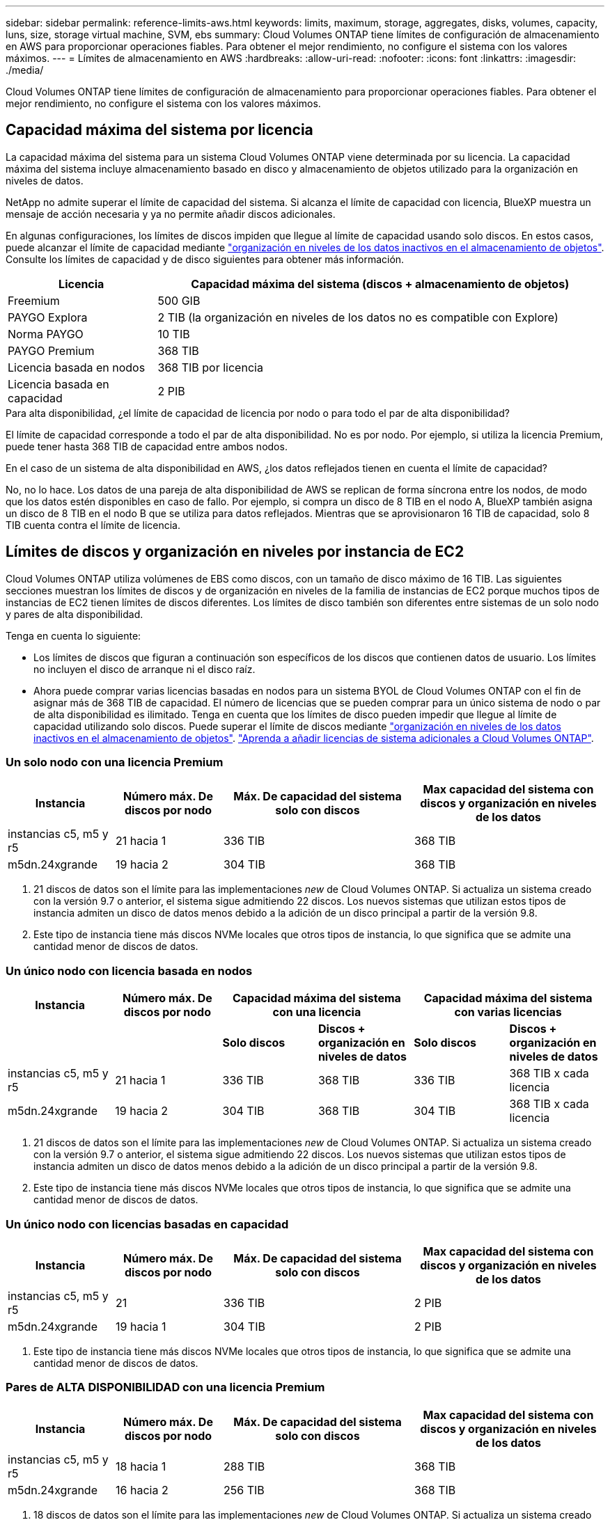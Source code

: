 ---
sidebar: sidebar 
permalink: reference-limits-aws.html 
keywords: limits, maximum, storage, aggregates, disks, volumes, capacity, luns, size, storage virtual machine, SVM, ebs 
summary: Cloud Volumes ONTAP tiene límites de configuración de almacenamiento en AWS para proporcionar operaciones fiables. Para obtener el mejor rendimiento, no configure el sistema con los valores máximos. 
---
= Límites de almacenamiento en AWS
:hardbreaks:
:allow-uri-read: 
:nofooter: 
:icons: font
:linkattrs: 
:imagesdir: ./media/


[role="lead"]
Cloud Volumes ONTAP tiene límites de configuración de almacenamiento para proporcionar operaciones fiables. Para obtener el mejor rendimiento, no configure el sistema con los valores máximos.



== Capacidad máxima del sistema por licencia

La capacidad máxima del sistema para un sistema Cloud Volumes ONTAP viene determinada por su licencia. La capacidad máxima del sistema incluye almacenamiento basado en disco y almacenamiento de objetos utilizado para la organización en niveles de datos.

NetApp no admite superar el límite de capacidad del sistema. Si alcanza el límite de capacidad con licencia, BlueXP muestra un mensaje de acción necesaria y ya no permite añadir discos adicionales.

En algunas configuraciones, los límites de discos impiden que llegue al límite de capacidad usando solo discos. En estos casos, puede alcanzar el límite de capacidad mediante https://docs.netapp.com/us-en/bluexp-cloud-volumes-ontap/concept-data-tiering.html["organización en niveles de los datos inactivos en el almacenamiento de objetos"^]. Consulte los límites de capacidad y de disco siguientes para obtener más información.

[cols="25,75"]
|===
| Licencia | Capacidad máxima del sistema (discos + almacenamiento de objetos) 


| Freemium | 500 GIB 


| PAYGO Explora | 2 TIB (la organización en niveles de los datos no es compatible con Explore) 


| Norma PAYGO | 10 TIB 


| PAYGO Premium | 368 TIB 


| Licencia basada en nodos | 368 TIB por licencia 


| Licencia basada en capacidad | 2 PIB 
|===
.Para alta disponibilidad, ¿el límite de capacidad de licencia por nodo o para todo el par de alta disponibilidad?
El límite de capacidad corresponde a todo el par de alta disponibilidad. No es por nodo. Por ejemplo, si utiliza la licencia Premium, puede tener hasta 368 TIB de capacidad entre ambos nodos.

.En el caso de un sistema de alta disponibilidad en AWS, ¿los datos reflejados tienen en cuenta el límite de capacidad?
No, no lo hace. Los datos de una pareja de alta disponibilidad de AWS se replican de forma síncrona entre los nodos, de modo que los datos estén disponibles en caso de fallo. Por ejemplo, si compra un disco de 8 TIB en el nodo A, BlueXP también asigna un disco de 8 TIB en el nodo B que se utiliza para datos reflejados. Mientras que se aprovisionaron 16 TIB de capacidad, solo 8 TIB cuenta contra el límite de licencia.



== Límites de discos y organización en niveles por instancia de EC2

Cloud Volumes ONTAP utiliza volúmenes de EBS como discos, con un tamaño de disco máximo de 16 TIB. Las siguientes secciones muestran los límites de discos y de organización en niveles de la familia de instancias de EC2 porque muchos tipos de instancias de EC2 tienen límites de discos diferentes. Los límites de disco también son diferentes entre sistemas de un solo nodo y pares de alta disponibilidad.

Tenga en cuenta lo siguiente:

* Los límites de discos que figuran a continuación son específicos de los discos que contienen datos de usuario. Los límites no incluyen el disco de arranque ni el disco raíz.
* Ahora puede comprar varias licencias basadas en nodos para un sistema BYOL de Cloud Volumes ONTAP con el fin de asignar más de 368 TIB de capacidad. El número de licencias que se pueden comprar para un único sistema de nodo o par de alta disponibilidad es ilimitado. Tenga en cuenta que los límites de disco pueden impedir que llegue al límite de capacidad utilizando solo discos. Puede superar el límite de discos mediante https://docs.netapp.com/us-en/bluexp-cloud-volumes-ontap/concept-data-tiering.html["organización en niveles de los datos inactivos en el almacenamiento de objetos"^]. https://docs.netapp.com/us-en/bluexp-cloud-volumes-ontap/task-manage-node-licenses.html["Aprenda a añadir licencias de sistema adicionales a Cloud Volumes ONTAP"^].




=== Un solo nodo con una licencia Premium

[cols="18,18,32,32"]
|===
| Instancia | Número máx. De discos por nodo | Máx. De capacidad del sistema solo con discos | Max capacidad del sistema con discos y organización en niveles de los datos 


| instancias c5, m5 y r5 | 21 hacia 1 | 336 TIB | 368 TIB 


| m5dn.24xgrande | 19 hacia 2 | 304 TIB | 368 TIB 
|===
. 21 discos de datos son el límite para las implementaciones _new_ de Cloud Volumes ONTAP. Si actualiza un sistema creado con la versión 9.7 o anterior, el sistema sigue admitiendo 22 discos. Los nuevos sistemas que utilizan estos tipos de instancia admiten un disco de datos menos debido a la adición de un disco principal a partir de la versión 9.8.
. Este tipo de instancia tiene más discos NVMe locales que otros tipos de instancia, lo que significa que se admite una cantidad menor de discos de datos.




=== Un único nodo con licencia basada en nodos

[cols="18,18,16,16,16,16"]
|===
| Instancia | Número máx. De discos por nodo 2+| Capacidad máxima del sistema con una licencia 2+| Capacidad máxima del sistema con varias licencias 


2+|  | *Solo discos* | *Discos + organización en niveles de datos* | *Solo discos* | *Discos + organización en niveles de datos* 


| instancias c5, m5 y r5 | 21 hacia 1 | 336 TIB | 368 TIB | 336 TIB | 368 TIB x cada licencia 


| m5dn.24xgrande | 19 hacia 2 | 304 TIB | 368 TIB | 304 TIB | 368 TIB x cada licencia 
|===
. 21 discos de datos son el límite para las implementaciones _new_ de Cloud Volumes ONTAP. Si actualiza un sistema creado con la versión 9.7 o anterior, el sistema sigue admitiendo 22 discos. Los nuevos sistemas que utilizan estos tipos de instancia admiten un disco de datos menos debido a la adición de un disco principal a partir de la versión 9.8.
. Este tipo de instancia tiene más discos NVMe locales que otros tipos de instancia, lo que significa que se admite una cantidad menor de discos de datos.




=== Un único nodo con licencias basadas en capacidad

[cols="18,18,32,32"]
|===
| Instancia | Número máx. De discos por nodo | Máx. De capacidad del sistema solo con discos | Max capacidad del sistema con discos y organización en niveles de los datos 


| instancias c5, m5 y r5 | 21 | 336 TIB | 2 PIB 


| m5dn.24xgrande | 19 hacia 1 | 304 TIB | 2 PIB 
|===
. Este tipo de instancia tiene más discos NVMe locales que otros tipos de instancia, lo que significa que se admite una cantidad menor de discos de datos.




=== Pares de ALTA DISPONIBILIDAD con una licencia Premium

[cols="18,18,32,32"]
|===
| Instancia | Número máx. De discos por nodo | Máx. De capacidad del sistema solo con discos | Max capacidad del sistema con discos y organización en niveles de los datos 


| instancias c5, m5 y r5 | 18 hacia 1 | 288 TIB | 368 TIB 


| m5dn.24xgrande | 16 hacia 2 | 256 TIB | 368 TIB 
|===
. 18 discos de datos son el límite para las implementaciones _new_ de Cloud Volumes ONTAP. Si actualiza un sistema creado con la versión 9.7 o anterior, el sistema sigue admitiendo 19 discos. Los nuevos sistemas que utilizan estos tipos de instancia admiten un disco de datos menos debido a la adición de un disco principal a partir de la versión 9.8.
. Este tipo de instancia tiene más discos NVMe locales que otros tipos de instancia, lo que significa que se admite una cantidad menor de discos de datos.




=== Pares de ALTA DISPONIBILIDAD con licencia basada en nodos

[cols="18,18,16,16,16,16"]
|===
| Instancia | Número máx. De discos por nodo 2+| Capacidad máxima del sistema con una licencia 2+| Capacidad máxima del sistema con varias licencias 


2+|  | *Solo discos* | *Discos + organización en niveles de datos* | *Solo discos* | *Discos + organización en niveles de datos* 


| instancias c5, m5 y r5 | 18 hacia 1 | 288 TIB | 368 TIB | 288 TIB | 368 TIB x cada licencia 


| m5dn.24xgrande | 16 hacia 2 | 256 TIB | 368 TIB | 256 TIB | 368 TIB x cada licencia 
|===
. 18 discos de datos son el límite para las implementaciones _new_ de Cloud Volumes ONTAP. Si actualiza un sistema creado con la versión 9.7 o anterior, el sistema sigue admitiendo 19 discos. Los nuevos sistemas que utilizan estos tipos de instancia admiten un disco de datos menos debido a la adición de un disco principal a partir de la versión 9.8.
. Este tipo de instancia tiene más discos NVMe locales que otros tipos de instancia, lo que significa que se admite una cantidad menor de discos de datos.




=== Pares de ALTA DISPONIBILIDAD con licencias basadas en capacidad

[cols="18,18,32,32"]
|===
| Instancia | Número máx. De discos por nodo | Máx. De capacidad del sistema solo con discos | Max capacidad del sistema con discos y organización en niveles de los datos 


| instancias c5, m5 y r5 | 18 | 288 TIB | 2 PIB 


| m5dn.24xgrande | 16 hacia 1 | 256 TIB | 2 PIB 
|===
. Este tipo de instancia tiene más discos NVMe locales que otros tipos de instancia, lo que significa que se admite una cantidad menor de discos de datos.




== Límites del agregado

Cloud Volumes ONTAP usa volúmenes de AWS como discos y los agrupa en _agregados_. Los agregados proporcionan almacenamiento para volúmenes.

[cols="2*"]
|===
| Parámetro | Límite 


| Número máximo de agregados | Un solo nodo: El mismo límite de disco que los pares de alta disponibilidad: 18 en un nodo anterior 1 


| Tamaño máximo de agregado | 96 TIB de capacidad bruta, esta 2 


| Discos por agregado | 1-6 hacia 3 


| Número máximo de grupos RAID por agregado | 1 
|===
Notas:

. No es posible crear 18 agregados en ambos nodos en una pareja de alta disponibilidad porque, si lo hace, superaría el límite del disco de datos.
. El límite de capacidad del agregado se basa en los discos que componen el agregado. El límite no incluye el almacenamiento de objetos utilizado para la organización en niveles de datos.
. Todos los discos de un agregado deben tener el mismo tamaño.




== Límites de máquinas virtuales de almacenamiento

Algunas configuraciones le permiten crear máquinas virtuales de almacenamiento (SVM) adicionales para Cloud Volumes ONTAP.

https://docs.netapp.com/us-en/bluexp-cloud-volumes-ontap/task-managing-svms-aws.html["Aprenda a crear máquinas virtuales de almacenamiento adicionales"^].

[cols="40,60"]
|===
| Tipo de licencia | Límite de VM de almacenamiento 


| *Freemium*  a| 
* 24 equipos virtuales de almacenamiento total hacia 1,2




| *PAYGO basado en la capacidad o BYOL* esta 3  a| 
* 24 equipos virtuales de almacenamiento total hacia 1,2




| *PAYGO* basado en nodos  a| 
* 1 equipo virtual de almacenamiento para proporcionar datos
* 1 máquina virtual de almacenamiento para recuperación ante desastres




| *BYOL* basado en nodos con esta versión 4  a| 
* 24 equipos virtuales de almacenamiento total hacia 1,2


|===
. El límite puede ser inferior, según el tipo de instancia de EC2 que se utilice. Los límites por instancia se enumeran en la sección siguiente.
. Estos 24 equipos virtuales de almacenamiento pueden proporcionar datos o configurarse para recuperación ante desastres (DR).
. Para las licencias basadas en la capacidad, no hay costes de licencias adicionales para equipos virtuales de almacenamiento adicionales, pero hay un cargo mínimo de capacidad de 4 TIB por equipo virtual de almacenamiento. Por ejemplo, si crea dos VM de almacenamiento y cada una tiene 2 TIB de capacidad aprovisionada, se le cobrará un total de 8 TIB.
. Para BYOL basado en nodos, se requiere una licencia complementaria para cada equipo virtual de almacenamiento que _data-sirviendo_ adicional más allá de la primera máquina virtual de almacenamiento que se suministra con Cloud Volumes ONTAP de forma predeterminada. Póngase en contacto con el equipo de cuenta para obtener una licencia adicional de máquina virtual de almacenamiento.
+
Los equipos virtuales de almacenamiento que configure para la recuperación ante desastres (DR) no requieren una licencia adicional (son gratuitos), sino que cuentan con el límite de equipos virtuales de almacenamiento. Por ejemplo, si tiene 12 máquinas virtuales de almacenamiento que sirven datos y 12 máquinas virtuales de almacenamiento configuradas para recuperación ante desastres, ha alcanzado el límite y no puede crear ningún equipo virtual de almacenamiento adicional.





=== Límite de máquina virtual de almacenamiento por tipo de instancia de EC2

Al crear una máquina virtual de almacenamiento adicional, tiene que asignar direcciones IP privadas al puerto e0a. En la siguiente tabla se identifica el número máximo de IP privadas por interfaz, así como el número de direcciones IP disponibles en el puerto e0a una vez que se ha implementado Cloud Volumes ONTAP. La cantidad de direcciones IP disponibles afecta directamente al número máximo de equipos virtuales de almacenamiento para esa configuración.

Las instancias que se enumeran a continuación son para las familias de instancias c5, m5 y r5.

[cols="6*"]
|===
| Configuración | Tipo de instancia | Número máximo de IP privadas por interfaz | IPS restantes tras la implementación de esta aplicación 1 | Máximo de equipos virtuales de almacenamiento sin utilizar LIF de gestión 2,3 | Máx. De equipos virtuales de almacenamiento con una LIF de gestión de esta versión 2,3 


.9+| *Un solo nodo* | *.xlarge | 15 | 9 | 10 | 5 


| *.2xgrande | 15 | 9 | 10 | 5 


| *.4xlarge | 30 | 24 | 24 | 12 


| *.8xlarge | 30 | 24 | 24 | 12 


| *.9xlarge | 30 | 24 | 24 | 12 


| *.12xlarge | 30 | 24 | 24 | 12 


| *.16xlarge | 50 | 44 | 24 | 12 


| *.18xlarge | 50 | 44 | 24 | 12 


| *.24xgrande | 50 | 44 | 24 | 12 


.9+| *Par de alta disponibilidad en un solo AZ* | *.xlarge | 15 | 10 | 11 | 5 


| *.2xgrande | 15 | 10 | 11 | 5 


| *.4xlarge | 30 | 25 | 24 | 12 


| *.8xlarge | 30 | 25 | 24 | 12 


| *.9xlarge | 30 | 25 | 24 | 12 


| *.12xlarge | 30 | 25 | 24 | 12 


| *.16xlarge | 50 | 45 | 24 | 12 


| *.18xlarge | 50 | 45 | 24 | 12 


| *.24xgrande | 50 | 44 | 24 | 12 


.9+| *Par de alta disponibilidad en varios AZs* | *.xlarge | 15 | 12 | 13 | 13 


| *.2xgrande | 15 | 12 | 13 | 13 


| *.4xlarge | 30 | 27 | 24 | 24 


| *.8xlarge | 30 | 27 | 24 | 24 


| *.9xlarge | 30 | 27 | 24 | 24 


| *.12xlarge | 30 | 27 | 24 | 24 


| *.16xlarge | 50 | 47 | 24 | 24 


| *.18xlarge | 50 | 47 | 24 | 24 


| *.24xgrande | 50 | 44 | 24 | 12 
|===
. Este número indica cuántas direcciones IP privadas _remaining_ están disponibles en el puerto e0a después de implementar y configurar Cloud Volumes ONTAP. Por ejemplo, un sistema *.2xlarge admite un máximo de 15 direcciones IP por interfaz de red. Cuando un par de alta disponibilidad se implementa en un único AZ, se asignan 5 direcciones IP privadas al puerto e0a. Como resultado, un par de alta disponibilidad que utiliza un tipo de instancia *.2xgrande tiene 10 direcciones IP privadas restantes para máquinas virtuales de almacenamiento adicionales.
. El número indicado en estas columnas incluye la máquina virtual de almacenamiento inicial que BlueXP crea de forma predeterminada. Por ejemplo, si 24 aparece en esta columna, significa que puede crear 23 equipos virtuales de almacenamiento adicionales para un total de 24.
. Una LIF de gestión para el equipo virtual de almacenamiento es opcional. Una LIF de gestión proporciona una conexión con herramientas de gestión como SnapCenter.
+
Dado que requiere una dirección IP privada, limitará la cantidad de equipos virtuales de almacenamiento adicionales que puede crear. La única excepción es un par de alta disponibilidad en varios AZs. En ese caso, la dirección IP de la LIF de gestión es una dirección IP _flotante_, por lo que no cuenta con el límite de IP _privado_.





== Límites de archivos y volúmenes

[cols="22,22,56"]
|===
| Almacenamiento lógico | Parámetro | Límite 


.2+| *Archivos* | Tamaño máximo | 16 TIB 


| Máximo por volumen | Depende del tamaño del volumen, hasta 2000 millones 


| *Volúmenes FlexClone* | Profundidad de clonación jerárquica hacia 1 | 499 


.3+| *Volúmenes FlexVol* | Máximo por nodo | 500 


| Tamaño mínimo | 20 MB 


| Tamaño máximo | 100 TIB 


| *Qtrees* | Máximo por volumen FlexVol | 4,995 


| *Copias Snapshot* | Máximo por volumen FlexVol | 1,023 
|===
. La profundidad de clon jerárquica es la profundidad máxima de una jerarquía anidada de volúmenes FlexClone que se pueden crear a partir de un único volumen de FlexVol.




== Límites de almacenamiento de iSCSI

[cols="3*"]
|===
| Almacenamiento iSCSI | Parámetro | Límite 


.4+| *LUN* | Máximo por nodo | 1,024 


| Número máximo de mapas de LUN | 1,024 


| Tamaño máximo | 16 TIB 


| Máximo por volumen | 512 


| *grupos* | Máximo por nodo | 256 


.2+| *Iniciadores* | Máximo por nodo | 512 


| Máximo por igroup | 128 


| *Sesiones iSCSI* | Máximo por nodo | 1,024 


.2+| *LIF* | Máximo por puerto | 32 


| Máximo por conjunto de puertos | 32 


| *Portsets* | Máximo por nodo | 256 
|===